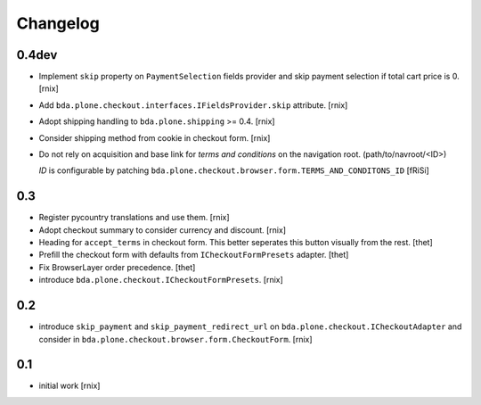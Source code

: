 
Changelog
=========

0.4dev
------

- Implement ``skip`` property on ``PaymentSelection`` fields provider and
  skip payment selection if total cart price is 0.
  [rnix]

- Add ``bda.plone.checkout.interfaces.IFieldsProvider.skip`` attribute.
  [rnix]

- Adopt shipping handling to ``bda.plone.shipping`` >= 0.4.
  [rnix]

- Consider shipping method from cookie in checkout form.
  [rnix]

- Do not rely on acquisition and base link for `terms and conditions`
  on the navigation root. (path/to/navroot/<ID>)

  `ID` is configurable by patching
  ``bda.plone.checkout.browser.form.TERMS_AND_CONDITONS_ID``
  [fRiSi]


0.3
---

- Register pycountry translations and use them.
  [rnix]

- Adopt checkout summary to consider currency and discount.
  [rnix]

- Heading for ``accept_terms`` in checkout form. This better seperates this
  button visually from the rest.
  [thet]

- Prefill the checkout form with defaults from ``ICheckoutFormPresets`` adapter.
  [thet]

- Fix BrowserLayer order precedence.
  [thet]

- introduce ``bda.plone.checkout.ICheckoutFormPresets``.
  [rnix]


0.2
---

- introduce ``skip_payment`` and ``skip_payment_redirect_url`` on
  ``bda.plone.checkout.ICheckoutAdapter`` and consider in
  ``bda.plone.checkout.browser.form.CheckoutForm``.
  [rnix]


0.1
---

- initial work
  [rnix]
